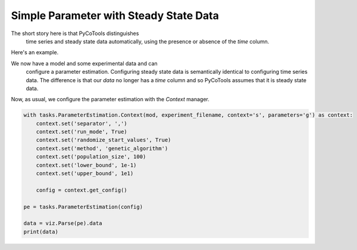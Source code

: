 Simple Parameter with Steady State Data
=======================================

The short story here is that PyCoTools distinguishes
 time series and steady state data automatically, using
 the presence or absence of the `time` column.

Here's an example.

.. highlight:: python

    import os, glob
    import pandas, numpy
    import matplotlib.pyplot as plt
    import seaborn
    from pycotools3 import model, tasks, viz
    seaborn.set_context(context='talk')		# set seaborn context for formatting output of plots

    ## Choose a directory for our model and analysis. Note this can be anywhere. 
    working_directory = os.path.abspath('')

    ## In this model, A gets reversibly converted to B but the backwards reaction is additionally regulated by C.
    ## B is reversibly converted into C.
    antimony_string = """
    model simple_parameter_estimation()
        compartment Cell = 1;

        A in Cell;
        B in Cell;
        C in Cell;

        // reactions
        R1: A => B ; Cell * k1 * A;
        R2: B => A ; Cell * k2 * B * C;
        R3: B => C ; Cell * k3 * B;
        R4: C => B ; Cell * k4 * C;

        // initial concentrations
        A = 100;
        B = 1;
        C = 1;

        // reaction parameters
        k1 = 0.1;
        k2 = 0.1;
        k3 = 0.1;
        k4 = 0.1;
    end
    """

    # Create a path to a copasi file
    copasi_file = os.path.join(working_directory, 'example_model.cps')

    ## build model
    mod = model.loada(antimony_string, copasi_file)
    assert isinstance(mod, model.Model)

    ## create some made up data
    data = pandas.DataFrame({'A': 30, 'B': 10, 'C': 10})

    ## write data to file
    experiment_filename = os.path.join(working_directory, 'experiment_data.txt')
    data.to_csv(experiment_filename)

We now have a model and some experimental data and can
  configure a parameter estimation. Configuring steady
  state data is semantically identical to configuring
  time series data. The difference is that our `data`
  no longer has a `time` column and so PyCoTools assumes
  that it is steady state data.

Now, as usual, we configure the parameter estimation
with the `Context` manager.

.. code-block:: python

    with tasks.ParameterEstimation.Context(mod, experiment_filename, context='s', parameters='g') as context:
        context.set('separator', ',')
        context.set('run_mode', True)
        context.set('randomize_start_values', True)
        context.set('method', 'genetic_algorithm')
        context.set('population_size', 100)
        context.set('lower_bound', 1e-1)
        context.set('upper_bound', 1e1)

        config = context.get_config()

    pe = tasks.ParameterEstimation(config)

    data = viz.Parse(pe).data
    print(data)
